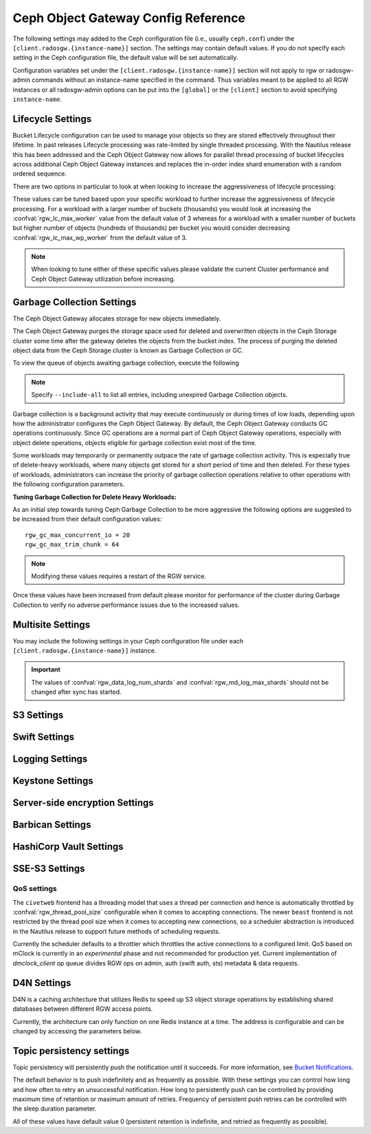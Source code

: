 ======================================
 Ceph Object Gateway Config Reference
======================================

The following settings may added to the Ceph configuration file (i.e., usually
``ceph.conf``) under the ``[client.radosgw.{instance-name}]`` section. The
settings may contain default values. If you do not specify each setting in the
Ceph configuration file, the default value will be set automatically.

Configuration variables set under the ``[client.radosgw.{instance-name}]``
section will not apply to rgw or radosgw-admin commands without an instance-name
specified in the command. Thus variables meant to be applied to all RGW
instances or all radosgw-admin options can be put into the ``[global]`` or the
``[client]`` section to avoid specifying ``instance-name``.

.. confval:: rgw_frontends
.. confval:: rgw_data
.. confval:: rgw_enable_apis
.. confval:: rgw_cache_enabled
.. confval:: rgw_cache_lru_size
.. confval:: rgw_dns_name
.. confval:: rgw_script_uri
.. confval:: rgw_request_uri
.. confval:: rgw_print_continue
.. confval:: rgw_remote_addr_param
.. confval:: rgw_trusted_proxy_count
.. confval:: rgw_op_thread_timeout
.. confval:: rgw_op_thread_suicide_timeout
.. confval:: rgw_thread_pool_size
.. confval:: rgw_num_control_oids
.. confval:: rgw_init_timeout
.. confval:: rgw_mime_types_file
.. confval:: rgw_s3_success_create_obj_status
.. confval:: rgw_resolve_cname
.. confval:: rgw_obj_stripe_size
.. confval:: rgw_extended_http_attrs
.. confval:: rgw_exit_timeout_secs
.. confval:: rgw_get_obj_window_size
.. confval:: rgw_get_obj_max_req_size
.. confval:: rgw_multipart_min_part_size
.. confval:: rgw_relaxed_s3_bucket_names
.. confval:: rgw_list_buckets_max_chunk
.. confval:: rgw_override_bucket_index_max_shards
.. confval:: rgw_curl_wait_timeout_ms
.. confval:: rgw_copy_obj_progress
.. confval:: rgw_copy_obj_progress_every_bytes
.. confval:: rgw_max_copy_obj_concurrent_io
.. confval:: rgw_admin_entry
.. confval:: rgw_content_length_compat
.. confval:: rgw_bucket_quota_ttl
.. confval:: rgw_user_quota_bucket_sync_interval
.. confval:: rgw_user_quota_sync_interval
.. confval:: rgw_bucket_default_quota_max_objects
.. confval:: rgw_bucket_default_quota_max_size
.. confval:: rgw_user_default_quota_max_objects
.. confval:: rgw_user_default_quota_max_size
.. confval:: rgw_account_default_quota_max_objects
.. confval:: rgw_account_default_quota_max_size
.. confval:: rgw_verify_ssl
.. confval:: rgw_max_chunk_size

Lifecycle Settings
==================

Bucket Lifecycle configuration can be used to manage your objects so they are stored
effectively throughout their lifetime. In past releases Lifecycle processing was rate-limited
by single threaded processing. With the Nautilus release this has been addressed and the
Ceph Object Gateway now allows for parallel thread processing of bucket lifecycles across
additional Ceph Object Gateway instances and replaces the in-order
index shard enumeration with a random ordered sequence.

There are two options in particular to look at when looking to increase the
aggressiveness of lifecycle processing:

.. confval:: rgw_lc_max_worker
.. confval:: rgw_lc_max_wp_worker

These values can be tuned based upon your specific workload to further increase the
aggressiveness of lifecycle processing. For a workload with a larger number of buckets (thousands)
you would look at increasing the :confval:`rgw_lc_max_worker` value from the default value of 3 whereas for a
workload with a smaller number of buckets but higher number of objects (hundreds of thousands)
per bucket you would consider decreasing :confval:`rgw_lc_max_wp_worker` from the default value of 3.

.. note:: When looking to tune either of these specific values please validate the
   current Cluster performance and Ceph Object Gateway utilization before increasing.

Garbage Collection Settings
===========================

The Ceph Object Gateway allocates storage for new objects immediately.

The Ceph Object Gateway purges the storage space used for deleted and overwritten 
objects in the Ceph Storage cluster some time after the gateway deletes the 
objects from the bucket index. The process of purging the deleted object data 
from the Ceph Storage cluster is known as Garbage Collection or GC.

To view the queue of objects awaiting garbage collection, execute the following

.. prompt:: bash $

   radosgw-admin gc list

.. note:: Specify ``--include-all`` to list all entries, including unexpired
   Garbage Collection objects.

Garbage collection is a background activity that may
execute continuously or during times of low loads, depending upon how the
administrator configures the Ceph Object Gateway. By default, the Ceph Object
Gateway conducts GC operations continuously. Since GC operations are a normal
part of Ceph Object Gateway operations, especially with object delete
operations, objects eligible for garbage collection exist most of the time.

Some workloads may temporarily or permanently outpace the rate of garbage
collection activity. This is especially true of delete-heavy workloads, where
many objects get stored for a short period of time and then deleted. For these
types of workloads, administrators can increase the priority of garbage
collection operations relative to other operations with the following
configuration parameters.

.. confval:: rgw_gc_max_objs
.. confval:: rgw_gc_obj_min_wait
.. confval:: rgw_gc_processor_max_time
.. confval:: rgw_gc_processor_period
.. confval:: rgw_gc_max_concurrent_io

:Tuning Garbage Collection for Delete Heavy Workloads:

As an initial step towards tuning Ceph Garbage Collection to be more
aggressive the following options are suggested to be increased from their
default configuration values::

  rgw_gc_max_concurrent_io = 20
  rgw_gc_max_trim_chunk = 64

.. note:: Modifying these values requires a restart of the RGW service.

Once these values have been increased from default please monitor for performance of the cluster during Garbage Collection to verify no adverse performance issues due to the increased values.

Multisite Settings
==================

.. versionadded:: Jewel

You may include the following settings in your Ceph configuration
file under each ``[client.radosgw.{instance-name}]`` instance.

.. confval:: rgw_zone
.. confval:: rgw_zonegroup
.. confval:: rgw_realm
.. confval:: rgw_run_sync_thread
.. confval:: rgw_data_log_window
.. confval:: rgw_data_log_changes_size
.. confval:: rgw_data_log_obj_prefix
.. confval:: rgw_data_log_num_shards
.. confval:: rgw_md_log_max_shards
.. confval:: rgw_data_sync_poll_interval
.. confval:: rgw_meta_sync_poll_interval
.. confval:: rgw_bucket_sync_spawn_window
.. confval:: rgw_data_sync_spawn_window
.. confval:: rgw_meta_sync_spawn_window

.. important:: The values of :confval:`rgw_data_log_num_shards` and
   :confval:`rgw_md_log_max_shards` should not be changed after sync has
   started.

S3 Settings
===========

.. confval:: rgw_s3_auth_use_ldap

Swift Settings
==============

.. confval:: rgw_enforce_swift_acls
.. confval:: rgw_swift_tenant_name
.. confval:: rgw_swift_token_expiration
.. confval:: rgw_swift_url
.. confval:: rgw_swift_url_prefix
.. confval:: rgw_swift_auth_url
.. confval:: rgw_swift_auth_entry
.. confval:: rgw_swift_account_in_url
.. confval:: rgw_swift_versioning_enabled
.. confval:: rgw_trust_forwarded_https

Logging Settings
================

.. confval:: rgw_log_nonexistent_bucket
.. confval:: rgw_log_object_name
.. confval:: rgw_log_object_name_utc
.. confval:: rgw_usage_max_shards
.. confval:: rgw_usage_max_user_shards
.. confval:: rgw_enable_ops_log
.. confval:: rgw_enable_usage_log
.. confval:: rgw_ops_log_rados
.. confval:: rgw_ops_log_socket_path
.. confval:: rgw_ops_log_data_backlog
.. confval:: rgw_usage_log_flush_threshold
.. confval:: rgw_usage_log_tick_interval
.. confval:: rgw_log_http_headers

Keystone Settings
=================

.. confval:: rgw_keystone_url
.. confval:: rgw_keystone_api_version
.. confval:: rgw_keystone_admin_domain
.. confval:: rgw_keystone_admin_project
.. confval:: rgw_keystone_admin_token
.. confval:: rgw_keystone_admin_token_path
.. confval:: rgw_keystone_admin_tenant
.. confval:: rgw_keystone_admin_user
.. confval:: rgw_keystone_admin_password
.. confval:: rgw_keystone_admin_password_path
.. confval:: rgw_keystone_accepted_roles
.. confval:: rgw_keystone_token_cache_size
.. confval:: rgw_keystone_verify_ssl
.. confval:: rgw_keystone_service_token_enabled
.. confval:: rgw_keystone_service_token_accepted_roles
.. confval:: rgw_keystone_expired_token_cache_expiration

Server-side encryption Settings
===============================

.. confval:: rgw_crypt_s3_kms_backend

Barbican Settings
=================

.. confval:: rgw_barbican_url
.. confval:: rgw_keystone_barbican_user
.. confval:: rgw_keystone_barbican_password
.. confval:: rgw_keystone_barbican_tenant
.. confval:: rgw_keystone_barbican_project
.. confval:: rgw_keystone_barbican_domain

HashiCorp Vault Settings
========================

.. confval:: rgw_crypt_vault_auth
.. confval:: rgw_crypt_vault_token_file
.. confval:: rgw_crypt_vault_addr
.. confval:: rgw_crypt_vault_prefix
.. confval:: rgw_crypt_vault_secret_engine
.. confval:: rgw_crypt_vault_namespace

SSE-S3 Settings
===============

.. confval:: rgw_crypt_sse_s3_backend
.. confval:: rgw_crypt_sse_s3_vault_secret_engine
.. confval:: rgw_crypt_sse_s3_key_template
.. confval:: rgw_crypt_sse_s3_vault_auth
.. confval:: rgw_crypt_sse_s3_vault_token_file
.. confval:: rgw_crypt_sse_s3_vault_addr
.. confval:: rgw_crypt_sse_s3_vault_prefix
.. confval:: rgw_crypt_sse_s3_vault_namespace
.. confval:: rgw_crypt_sse_s3_vault_verify_ssl
.. confval:: rgw_crypt_sse_s3_vault_ssl_cacert
.. confval:: rgw_crypt_sse_s3_vault_ssl_clientcert
.. confval:: rgw_crypt_sse_s3_vault_ssl_clientkey


QoS settings
------------

.. versionadded:: Nautilus

The ``civetweb`` frontend has a threading model that uses a thread per
connection and hence is automatically throttled by :confval:`rgw_thread_pool_size`
configurable when it comes to accepting connections. The newer ``beast`` frontend is
not restricted by the thread pool size when it comes to accepting new
connections, so a scheduler abstraction is introduced in the Nautilus release
to support future methods of scheduling requests.

Currently the scheduler defaults to a throttler which throttles the active
connections to a configured limit. QoS based on mClock is currently in an
*experimental* phase and not recommended for production yet. Current
implementation of *dmclock_client* op queue divides RGW ops on admin, auth
(swift auth, sts) metadata & data requests.


.. confval:: rgw_max_concurrent_requests
.. confval:: rgw_scheduler_type
.. confval:: rgw_dmclock_auth_res
.. confval:: rgw_dmclock_auth_wgt
.. confval:: rgw_dmclock_auth_lim
.. confval:: rgw_dmclock_admin_res
.. confval:: rgw_dmclock_admin_wgt
.. confval:: rgw_dmclock_admin_lim
.. confval:: rgw_dmclock_data_res
.. confval:: rgw_dmclock_data_wgt
.. confval:: rgw_dmclock_data_lim
.. confval:: rgw_dmclock_metadata_res
.. confval:: rgw_dmclock_metadata_wgt
.. confval:: rgw_dmclock_metadata_lim

.. _Architecture: ../../architecture#data-striping
.. _Pool Configuration: ../../rados/configuration/pool-pg-config-ref/
.. _Cluster Pools: ../../rados/operations/pools
.. _Rados cluster handles: ../../rados/api/librados-intro/#step-2-configuring-a-cluster-handle
.. _Barbican: ../barbican
.. _Encryption: ../encryption
.. _HTTP Frontends: ../frontends

D4N Settings
============

D4N is a caching architecture that utilizes Redis to speed up S3 object storage 
operations by establishing shared databases between different RGW access points.

Currently, the architecture can only function on one Redis instance at a time. 
The address is configurable and can be changed by accessing the parameters 
below.

.. confval:: rgw_d4n_address
.. confval:: rgw_d4n_l1_datacache_persistent_path
.. confval:: rgw_d4n_l1_datacache_size
.. confval:: rgw_d4n_l1_evict_cache_on_start
.. confval:: rgw_d4n_l1_fadvise
.. confval:: rgw_d4n_libaio_aio_threads
.. confval:: rgw_d4n_libaio_aio_num
.. confval:: rgw_lfuda_sync_frequency
.. confval:: rgw_d4n_l1_datacache_address

Topic persistency settings
==========================

Topic persistency will persistently push the notification until it succeeds.
For more information, see `Bucket Notifications`_.

The default behavior is to push indefinitely and as frequently as possible.
With these settings you can control how long and how often to retry an
unsuccessful notification. How long to persistently push can be controlled
by providing maximum time of retention or maximum amount of retries.
Frequency of persistent push retries can be controlled with the sleep duration
parameter.

All of these values have default value 0 (persistent retention is indefinite,
and retried as frequently as possible).

.. confval:: rgw_topic_persistency_time_to_live
.. confval:: rgw_topic_persistency_max_retries
.. confval:: rgw_topic_persistency_sleep_duration

.. _Bucket Notifications: ../notifications
